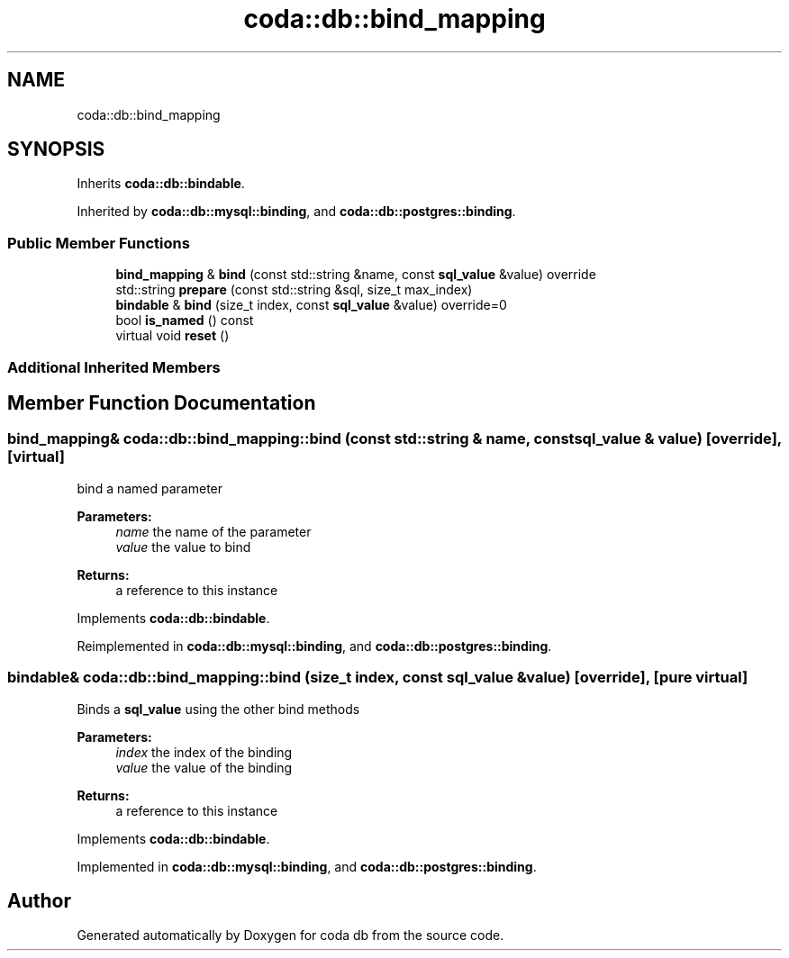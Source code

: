.TH "coda::db::bind_mapping" 3 "Sat Dec 1 2018" "coda db" \" -*- nroff -*-
.ad l
.nh
.SH NAME
coda::db::bind_mapping
.SH SYNOPSIS
.br
.PP
.PP
Inherits \fBcoda::db::bindable\fP\&.
.PP
Inherited by \fBcoda::db::mysql::binding\fP, and \fBcoda::db::postgres::binding\fP\&.
.SS "Public Member Functions"

.in +1c
.ti -1c
.RI "\fBbind_mapping\fP & \fBbind\fP (const std::string &name, const \fBsql_value\fP &value) override"
.br
.ti -1c
.RI "std::string \fBprepare\fP (const std::string &sql, size_t max_index)"
.br
.ti -1c
.RI "\fBbindable\fP & \fBbind\fP (size_t index, const \fBsql_value\fP &value) override=0"
.br
.ti -1c
.RI "bool \fBis_named\fP () const"
.br
.ti -1c
.RI "virtual void \fBreset\fP ()"
.br
.in -1c
.SS "Additional Inherited Members"
.SH "Member Function Documentation"
.PP 
.SS "\fBbind_mapping\fP& coda::db::bind_mapping::bind (const std::string & name, const \fBsql_value\fP & value)\fC [override]\fP, \fC [virtual]\fP"
bind a named parameter 
.PP
\fBParameters:\fP
.RS 4
\fIname\fP the name of the parameter 
.br
\fIvalue\fP the value to bind 
.RE
.PP
\fBReturns:\fP
.RS 4
a reference to this instance 
.RE
.PP

.PP
Implements \fBcoda::db::bindable\fP\&.
.PP
Reimplemented in \fBcoda::db::mysql::binding\fP, and \fBcoda::db::postgres::binding\fP\&.
.SS "\fBbindable\fP& coda::db::bind_mapping::bind (size_t index, const \fBsql_value\fP & value)\fC [override]\fP, \fC [pure virtual]\fP"
Binds a \fBsql_value\fP using the other bind methods 
.PP
\fBParameters:\fP
.RS 4
\fIindex\fP the index of the binding 
.br
\fIvalue\fP the value of the binding 
.RE
.PP
\fBReturns:\fP
.RS 4
a reference to this instance 
.RE
.PP

.PP
Implements \fBcoda::db::bindable\fP\&.
.PP
Implemented in \fBcoda::db::mysql::binding\fP, and \fBcoda::db::postgres::binding\fP\&.

.SH "Author"
.PP 
Generated automatically by Doxygen for coda db from the source code\&.
